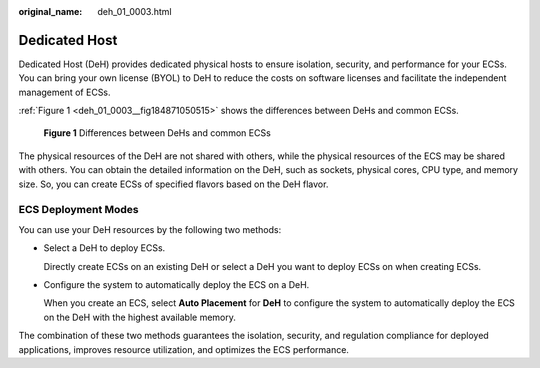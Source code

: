 :original_name: deh_01_0003.html

.. _deh_01_0003:

Dedicated Host
==============

Dedicated Host (DeH) provides dedicated physical hosts to ensure isolation, security, and performance for your ECSs. You can bring your own license (BYOL) to DeH to reduce the costs on software licenses and facilitate the independent management of ECSs.

:ref:`Figure 1 <deh_01_0003__fig184871050515>` shows the differences between DeHs and common ECSs.

.. _deh_01_0003__fig184871050515:

.. figure:: /_static/images/en-us_image_0161118470.png
   :alt: **Figure 1** Differences between DeHs and common ECSs

   **Figure 1** Differences between DeHs and common ECSs

The physical resources of the DeH are not shared with others, while the physical resources of the ECS may be shared with others. You can obtain the detailed information on the DeH, such as sockets, physical cores, CPU type, and memory size. So, you can create ECSs of specified flavors based on the DeH flavor.

ECS Deployment Modes
--------------------

You can use your DeH resources by the following two methods:

-  Select a DeH to deploy ECSs.

   Directly create ECSs on an existing DeH or select a DeH you want to deploy ECSs on when creating ECSs.

-  Configure the system to automatically deploy the ECS on a DeH.

   When you create an ECS, select **Auto Placement** for **DeH** to configure the system to automatically deploy the ECS on the DeH with the highest available memory.

The combination of these two methods guarantees the isolation, security, and regulation compliance for deployed applications, improves resource utilization, and optimizes the ECS performance.
